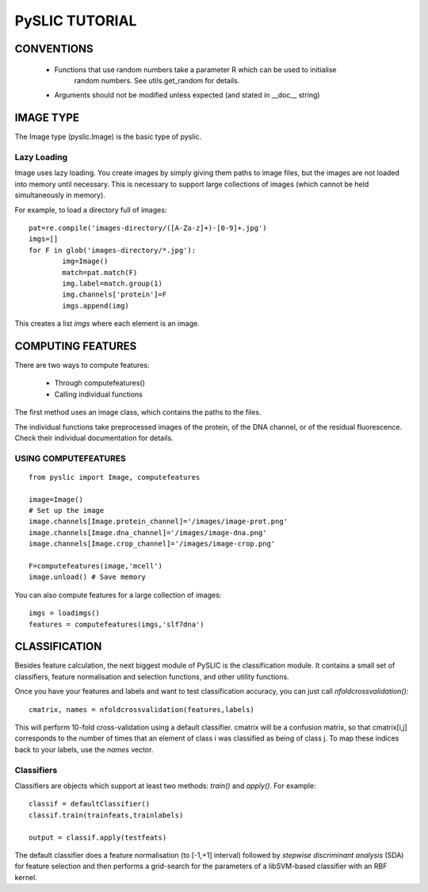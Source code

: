 ==========================================
PySLIC TUTORIAL
==========================================

CONVENTIONS
-----------

 + Functions that use random numbers take a parameter R which can be used to initialise
        random numbers. See utils.get_random for details.
 + Arguments should not be modified unless expected (and stated in __doc__ string)

IMAGE TYPE
----------

The Image type (pyslic.Image) is the basic type of pyslic.

Lazy Loading
~~~~~~~~~~~~

Image uses lazy loading. You create images by simply giving them paths to image files, but the images are
not loaded into memory until necessary. This is necessary to support large collections of images (which cannot be
held simultaneously in memory).

For example, to load a directory full of images:

::

	pat=re.compile('images-directory/([A-Za-z]+)-[0-9]+.jpg')
	imgs=[]
	for F in glob('images-directory/*.jpg'):
		img=Image()
		match=pat.match(F)
		img.label=match.group(1)
		img.channels['protein']=F
		imgs.append(img)

This creates a list *imgs* where each element is an image.


COMPUTING FEATURES
------------------

There are two ways to compute features:

	* Through computefeatures()
	* Calling individual functions

The first method uses an image class, which contains the paths to the files.

The individual functions take preprocessed images of the protein, of the DNA channel, or of the residual fluorescence. Check their individual documentation for details.

USING COMPUTEFEATURES
~~~~~~~~~~~~~~~~~~~~~

::

    from pyslic import Image, computefeatures

    image=Image()
    # Set up the image
    image.channels[Image.protein_channel]='/images/image-prot.png'
    image.channels[Image.dna_channel]='/images/image-dna.png'
    image.channels[Image.crop_channel]='/images/image-crop.png'

    F=computefeatures(image,'mcell')
    image.unload() # Save memory


You can also compute features for a large collection of images:

::

    imgs = loadimgs()
    features = computefeatures(imgs,'slf7dna')

CLASSIFICATION
----------------

Besides feature calculation, the next biggest module of PySLIC is the classification module. It contains a small set of classifiers, feature normalisation and selection functions, and other utility functions.

Once you have your features and labels and want to test classification accuracy, you can just call *nfoldcrossvalidation()*:

::

    cmatrix, names = nfoldcrossvalidation(features,labels)

This will perform 10-fold cross-validation using a default classifier. cmatrix will be a confusion matrix, so that cmatrix[i,j] corresponds to the number of times that an element of class i was classified as being of class j. To map these indices back to your labels, use the *names* vector.

Classifiers
~~~~~~~~~~~

Classifiers are objects which support at least two methods: *train()* and *apply()*. For example:

::

    classif = defaultClassifier()
    classif.train(trainfeats,trainlabels)

    output = classif.apply(testfeats)

The default classifier does a feature normalisation (to [-1,+1] interval) followed by *stepwise discriminant analysis* (SDA) for feature selection and then performs a grid-search for the parameters of a libSVM-based classifier with an RBF kernel.


